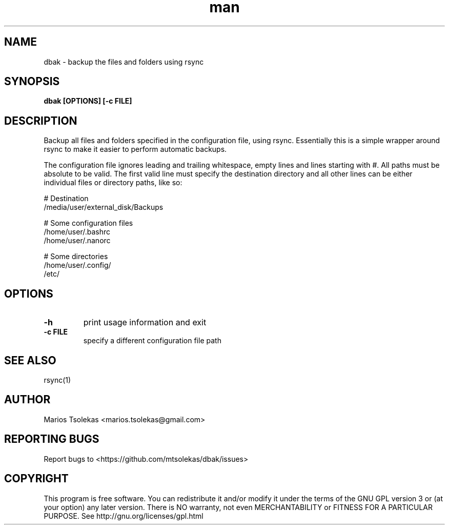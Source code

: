 .TH man 1 "May 2019" "1.0" "dbak man page"

.SH NAME
dbak \- backup the files and folders using rsync

.SH SYNOPSIS
.B dbak [OPTIONS] [-c FILE]

.SH DESCRIPTION
Backup all files and folders specified in the configuration
file, using rsync. Essentially this is a simple wrapper around
rsync to make it easier to perform automatic backups.

The configuration file ignores leading and trailing whitespace,
empty lines and lines starting with #. All paths must be absolute
to be valid. The first valid line must specify the destination
directory and all other lines can be either individual files or
directory paths, like so:

    # Destination
    /media/user/external_disk/Backups

    # Some configuration files
    /home/user/.bashrc
    /home/user/.nanorc

    # Some directories
    /home/user/.config/
    /etc/

.SH OPTIONS

.TP
.B \-h
print usage information and exit

.TP
.B \-c FILE
specify a different configuration file path

.SH SEE ALSO
rsync(1)

.SH AUTHOR
Marios Tsolekas <marios.tsolekas@gmail.com>

.SH REPORTING BUGS
Report bugs to <https://github.com/mtsolekas/dbak/issues>

.SH COPYRIGHT
This program is free software. You can redistribute it and/or modify
it under the terms of the GNU GPL version 3 or (at your option)
any later version. There is NO warranty, not even MERCHANTABILITY
or FITNESS FOR A PARTICULAR PURPOSE.
See http://gnu.org/licenses/gpl.html
